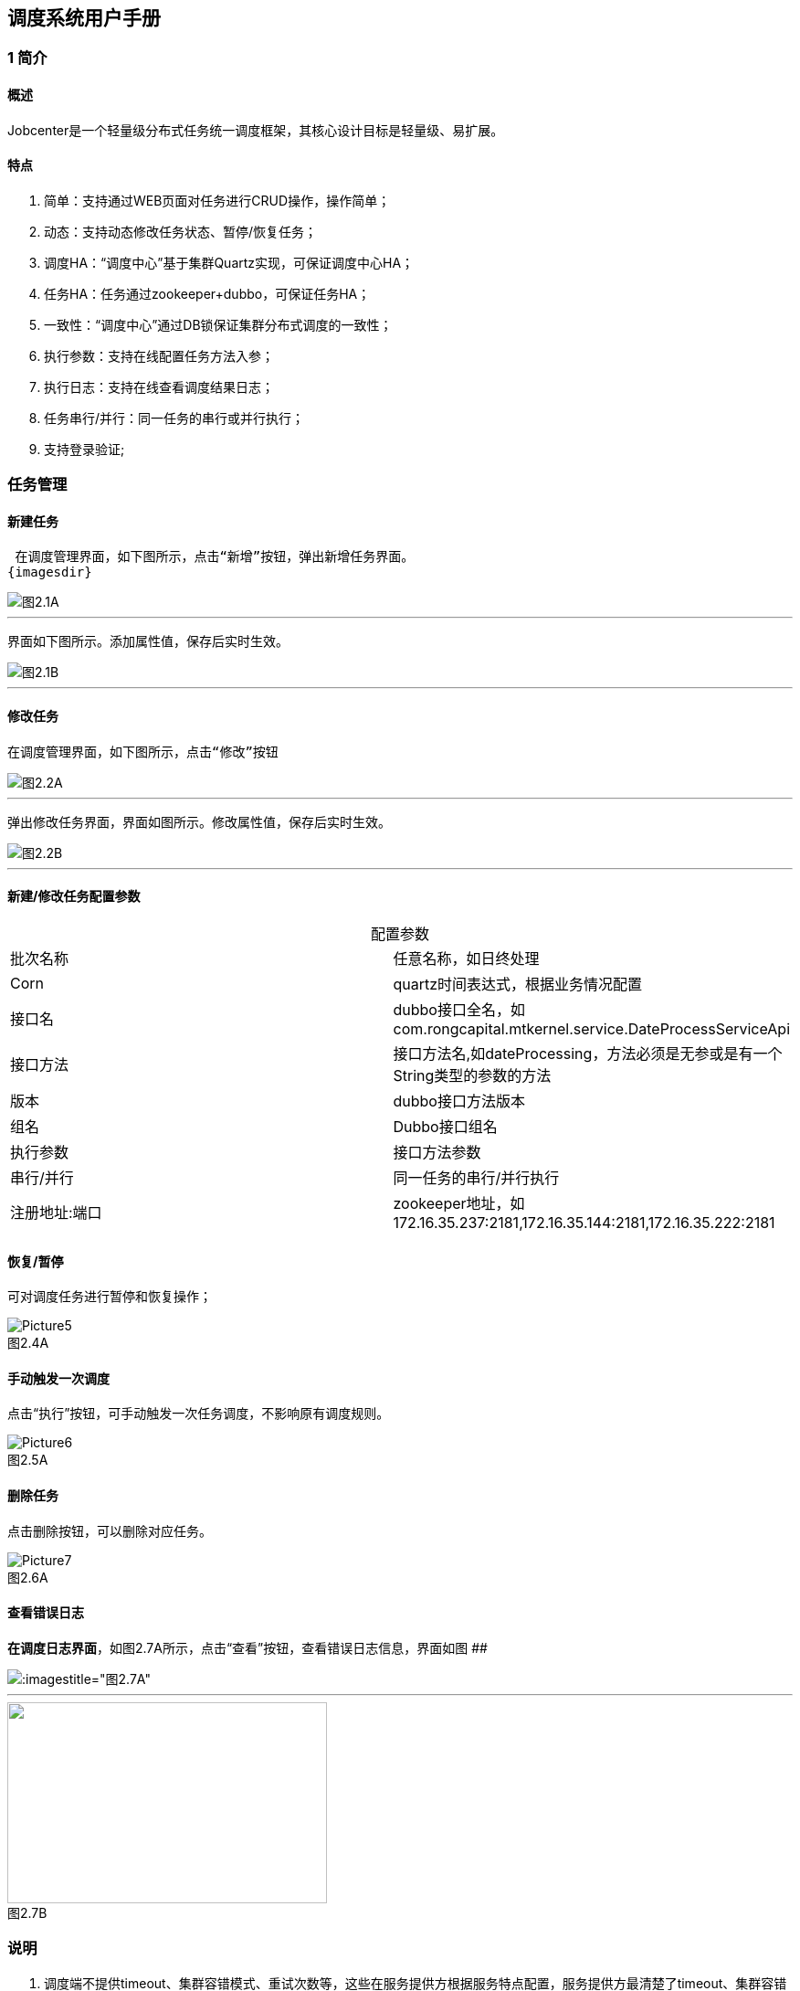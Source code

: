 == 调度系统用户手册



=== 1 简介

==== 概述
:experimental:

Jobcenter是一个轻量级分布式任务统一调度框架，其核心设计目标是轻量级、易扩展。

==== 特点
. 简单：支持通过WEB页面对任务进行CRUD操作，操作简单；
. 动态：支持动态修改任务状态、暂停/恢复任务；
. 调度HA：“调度中心”基于集群Quartz实现，可保证调度中心HA；
. 任务HA：任务通过zookeeper+dubbo，可保证任务HA；
. 一致性：“调度中心”通过DB锁保证集群分布式调度的一致性；
. 执行参数：支持在线配置任务方法入参；
. 执行日志：支持在线查看调度结果日志；
. 任务串行/并行：同一任务的串行或并行执行；
. 支持登录验证;

=== 任务管理

==== 新建任务

 在调度管理界面，如下图所示，点击“新增”按钮，弹出新增任务界面。
{imagesdir}

image::pic/Picture1.png[图2.1A]
___

 界面如下图所示。添加属性值，保存后实时生效。

image::pic/Picture2.png[图2.1B]
___

==== 修改任务
 在调度管理界面，如下图所示，点击“修改”按钮

image::pic/Picture3.png[图2.2A]
___

 弹出修改任务界面，界面如图所示。修改属性值，保存后实时生效。

image::pic/Picture4.png[图2.2B]
___

==== 新建/修改任务配置参数


[cols=2*,frame="all",caption="",title="配置参数"]
|===

|批次名称
|任意名称，如日终处理

|Corn
|quartz时间表达式，根据业务情况配置

|接口名
|dubbo接口全名，如com.rongcapital.mtkernel.service.DateProcessServiceApi

|接口方法
|接口方法名,如dateProcessing，方法必须是无参或是有一个String类型的参数的方法

|版本
|dubbo接口方法版本

|组名
|Dubbo接口组名

|执行参数
|接口方法参数

|串行/并行
|同一任务的串行/并行执行

|注册地址:端口
|zookeeper地址，如172.16.35.237:2181,172.16.35.144:2181,172.16.35.222:2181|172.16.35.238:2181

|===

==== 恢复/暂停
可对调度任务进行暂停和恢复操作；

image::pic/Picture5.png[title="图2.4A",caption=""]

==== 手动触发一次调度
点击“执行”按钮，可手动触发一次任务调度，不影响原有调度规则。

image::pic/Picture6.png[title="图2.5A",caption=""]

==== 删除任务
点击删除按钮，可以删除对应任务。

image::pic/Picture7.png[title="图2.6A",caption=""]

==== 查看错误日志
*在调度日志界面*，如图2.7A所示，点击“查看”按钮，查看错误日志信息，界面如图
[.line-through]####

image::pic/Picture8.png[:imagestitle="图2.7A",caption=""]

___
image::pic/Picture9.png[caption="",alt="",height='220',width="350",title="图2.7B"]

=== 说明

[start=1]
1. 调度端不提供timeout、集群容错模式、重试次数等，这些在服务提供方根据服务特点配置，服务提供方最清楚了timeout、集群容错模式、重试次数等(ps:Consumer端配置这些属性，这对于Provider不可控的，并且往往是不合理的，在Provider上尽量多配置Consumer端属性)。
2. 对于非幂等操作，服务提供者可能需要把容错模式配置为failfast（快速失败），如果超时、网络阻塞等情况，服务消费者这时抛出异常，在定时任务中日志记录为FAIL，但是在服务提供方可能已经执行成功，当需要手动执行定时任务时，一定要先确定服务提供方是否成功，再决定是否需要手动执行定时任务。
3. 当在不同机器上部署集群，系统时间必须同步，时钟同步精确到秒。
4. 暂停任务编辑后状态会恢复为执行状态。
5. 连接zookeeper超时时间设为为20s(ps:dubbo连接不上zookeeper无限次重新连接，持续占用线程问题)。
6. 造成任务MISS的可能原因：
    a. 系统因为某些原因被重启。在系统关闭到重新启动之间的一段时间里，可能有些任务会被 misfire。
    b. Trigger 被暂停（suspend）的一段时间里，有些任务可能会被 misfire。
    c. 线程池中所有线程都被占用，导致任务无法被触发执行，造成 misfire。

=== 表结构

==== JOB_TASK_INFO
任务信息，保存需要执行的任务
```
CREATE TABLE `JOB_TASK_INFO` (
  `TASK_ID` int(10) unsigned NOT NULL AUTO_INCREMENT,
  `JOB_NAME` varchar(200) COLLATE utf8_bin NOT NULL COMMENT '批次名称',
  `JOB_CRON` varchar(80) COLLATE utf8_bin DEFAULT NULL COMMENT '任务执行CORN',
  `JOB_DESC` varchar(255) COLLATE utf8_bin DEFAULT NULL COMMENT '任务执行描述',
  `JOB_CLASS` varchar(255) COLLATE utf8_bin DEFAULT NULL COMMENT '任务执行JOBBEAN',
  `JOB_STATUS` varchar(100) COLLATE utf8_bin DEFAULT NULL COMMENT '任务状态',
  `JOB_DATA` varchar(512) COLLATE utf8_bin DEFAULT NULL COMMENT '任务执行数据',
  `INTER_CLASS` varchar(255) COLLATE utf8_bin DEFAULT NULL COMMENT '接口类全路径',
  `INTER_METHOD_NAME` varchar(60) COLLATE utf8_bin DEFAULT NULL COMMENT '执行方法',
  `INTER_VER` varchar(10) COLLATE utf8_bin DEFAULT NULL COMMENT '接口版本号',
  `INTER_GROUP` varchar(10) COLLATE utf8_bin DEFAULT NULL COMMENT '接口组名',
  `REGISTRY_PROTOCOL` varchar(20) COLLATE utf8_bin DEFAULT NULL COMMENT '注册中心协议',
  `INTER_REGIST_ADDRESS` varchar(100) COLLATE utf8_bin NOT NULL COMMENT '注册中心服务器地址,同一集群内的多个地址用逗号分隔',
  `JOB_CONCURRENT` tinyint(4) DEFAULT NULL COMMENT '0：串行 1：并行',
  `AUTHOR` varchar(64) COLLATE utf8_bin DEFAULT NULL COMMENT '作者',
  `ALARM_EMAIL` varchar(255) COLLATE utf8_bin DEFAULT NULL COMMENT '报警邮件',
  `ALARM_THRESHOLD` int(10) DEFAULT NULL COMMENT '报警阀值(连续失败次数)',
  `REMARK` varchar(255) COLLATE utf8_bin DEFAULT NULL COMMENT '备注',
  `CREATED_TIME` timestamp NOT NULL DEFAULT CURRENT_TIMESTAMP COMMENT '记录创建时间',
  `UPDATED_TIME` timestamp NOT NULL DEFAULT CURRENT_TIMESTAMP ON UPDATE CURRENT_TIMESTAMP COMMENT '记录更新时间',
  PRIMARY KEY (`TASK_ID`)
) ENGINE=InnoDB AUTO_INCREMENT=3 DEFAULT CHARSET=utf8 COLLATE=utf8_bin COMMENT='任务信息';

```

==== HI_JOB_TASK_INFO
历史任务信息,保存添加和修改任务记录痕迹
```
CREATE TABLE `HI_JOB_TASK_INFO` (
  `HI_ID` int(10) unsigned NOT NULL AUTO_INCREMENT COMMENT '自动增长ID',
  `TASK_ID` int(10) unsigned DEFAULT NULL COMMENT '任务ID',
  `JOB_NAME` varchar(200) COLLATE utf8_bin NOT NULL COMMENT '批次名称',
  `JOB_CRON` varchar(80) COLLATE utf8_bin DEFAULT NULL COMMENT '任务执行CORN',
  `JOB_DESC` varchar(255) COLLATE utf8_bin DEFAULT NULL COMMENT '任务执行描述',
  `JOB_CLASS` varchar(255) COLLATE utf8_bin DEFAULT NULL COMMENT '任务执行JOBBEAN',
  `JOB_STATUS` varchar(100) COLLATE utf8_bin DEFAULT NULL COMMENT '任务状态',
  `JOB_DATA` varchar(512) COLLATE utf8_bin DEFAULT NULL COMMENT '任务执行数据',
  `INTER_CLASS` varchar(255) COLLATE utf8_bin DEFAULT NULL COMMENT '接口类全路径',
  `INTER_METHOD_NAME` varchar(60) COLLATE utf8_bin DEFAULT NULL COMMENT '执行方法',
  `INTER_VER` varchar(10) COLLATE utf8_bin DEFAULT NULL COMMENT '接口版本号',
  `INTER_GROUP` varchar(10) COLLATE utf8_bin DEFAULT NULL COMMENT '接口组名',
  `REGISTRY_PROTOCOL` varchar(20) COLLATE utf8_bin DEFAULT NULL COMMENT '注册中心协议',
  `INTER_REGIST_ADDRESS` varchar(100) COLLATE utf8_bin DEFAULT NULL COMMENT '注册中心服务器地址,同一集群内的多个地址用逗号分隔',
  `JOB_CONCURRENT` tinyint(4) DEFAULT NULL COMMENT '0：串行 1：并行',
  `AUTHOR` varchar(64) COLLATE utf8_bin DEFAULT NULL COMMENT '作者',
  `ALARM_EMAIL` varchar(255) COLLATE utf8_bin DEFAULT NULL COMMENT '报警邮件',
  `ALARM_THRESHOLD` int(10) DEFAULT NULL COMMENT '报警阀值(连续失败次数)',
  `REMARK` varchar(255) COLLATE utf8_bin DEFAULT NULL COMMENT '备注',
  `CREATED_TIME` timestamp NOT NULL DEFAULT CURRENT_TIMESTAMP COMMENT '记录创建时间',
  `UPDATED_TIME` timestamp NOT NULL DEFAULT CURRENT_TIMESTAMP ON UPDATE CURRENT_TIMESTAMP COMMENT '记录更新时间',
  PRIMARY KEY (`HI_ID`)
) ENGINE=InnoDB AUTO_INCREMENT=5 DEFAULT CHARSET=utf8 COLLATE=utf8_bin COMMENT='历史任务信息';
```

==== JOB_LOG
跑批日志记录
```
CREATE TABLE `JOB_LOG` (
  `LOG_ID` int(10) NOT NULL AUTO_INCREMENT,
  `TASK_ID` int(10) NOT NULL COMMENT '任务ID',
  `JOB_GROUP` varchar(200) COLLATE utf8_bin DEFAULT NULL COMMENT '任务组',
  `JOB_NAME` varchar(200) COLLATE utf8_bin NOT NULL COMMENT '批次名称',
  `JOB_CRON` varchar(80) COLLATE utf8_bin DEFAULT NULL COMMENT '任务执行CORN',
  `JOB_DESC` varchar(255) COLLATE utf8_bin DEFAULT NULL COMMENT '任务执行描述',
  `INTER_CLASS` varchar(255) COLLATE utf8_bin NOT NULL COMMENT '接口类全路径',
  `INTER_METHOD_NAME` varchar(60) COLLATE utf8_bin NOT NULL COMMENT '任务执行方法',
  `INTER_GROUP` varchar(10) COLLATE utf8_bin DEFAULT NULL COMMENT '接口组名',
  `INTER_VER` varchar(10) COLLATE utf8_bin DEFAULT NULL COMMENT '接口版本号',
  `JOB_CONCURRENT` tinyint(4) DEFAULT NULL COMMENT '0：串行 1：并行',
  `JOB_DATA` varchar(512) COLLATE utf8_bin DEFAULT NULL COMMENT '任务执行数据',
  `TRIGGER_TIME` datetime DEFAULT NULL COMMENT '调度-时间',
  `HANDLE_TIME` datetime DEFAULT NULL COMMENT '执行-时间',
  `HANDLE_STATUS` varchar(30) COLLATE utf8_bin DEFAULT NULL COMMENT '执行-状态',
  `HANDLE_MSG` varchar(2048) COLLATE utf8_bin DEFAULT NULL COMMENT '执行-结果',
  `QTZ_IP` varchar(20) COLLATE utf8_bin DEFAULT NULL COMMENT 'IP',
  `REGISTRY_PROTOCOL` varchar(20) COLLATE utf8_bin DEFAULT NULL COMMENT '注册中心协议',
  PRIMARY KEY (`LOG_ID`)
) ENGINE=InnoDB AUTO_INCREMENT=210 DEFAULT CHARSET=utf8 COLLATE=utf8_bin COMMENT='跑批日志记录';
```

==== QRTZ_*
quartz分布式框架自带表

=== 使用手顺

==== 添加
. 将要添加的定时任务的API的GAV信息添加到定时任务的pom中
. 通过页面进行添加即可
. 目前页面不支持批量操作

==== 更新
. 必须通过页面或者后台接口进行更新方能生效，任何通过改库的方式都不支持

==== 删除/暂停
. 必须通过页面或者后台接口，其他操作无效。

